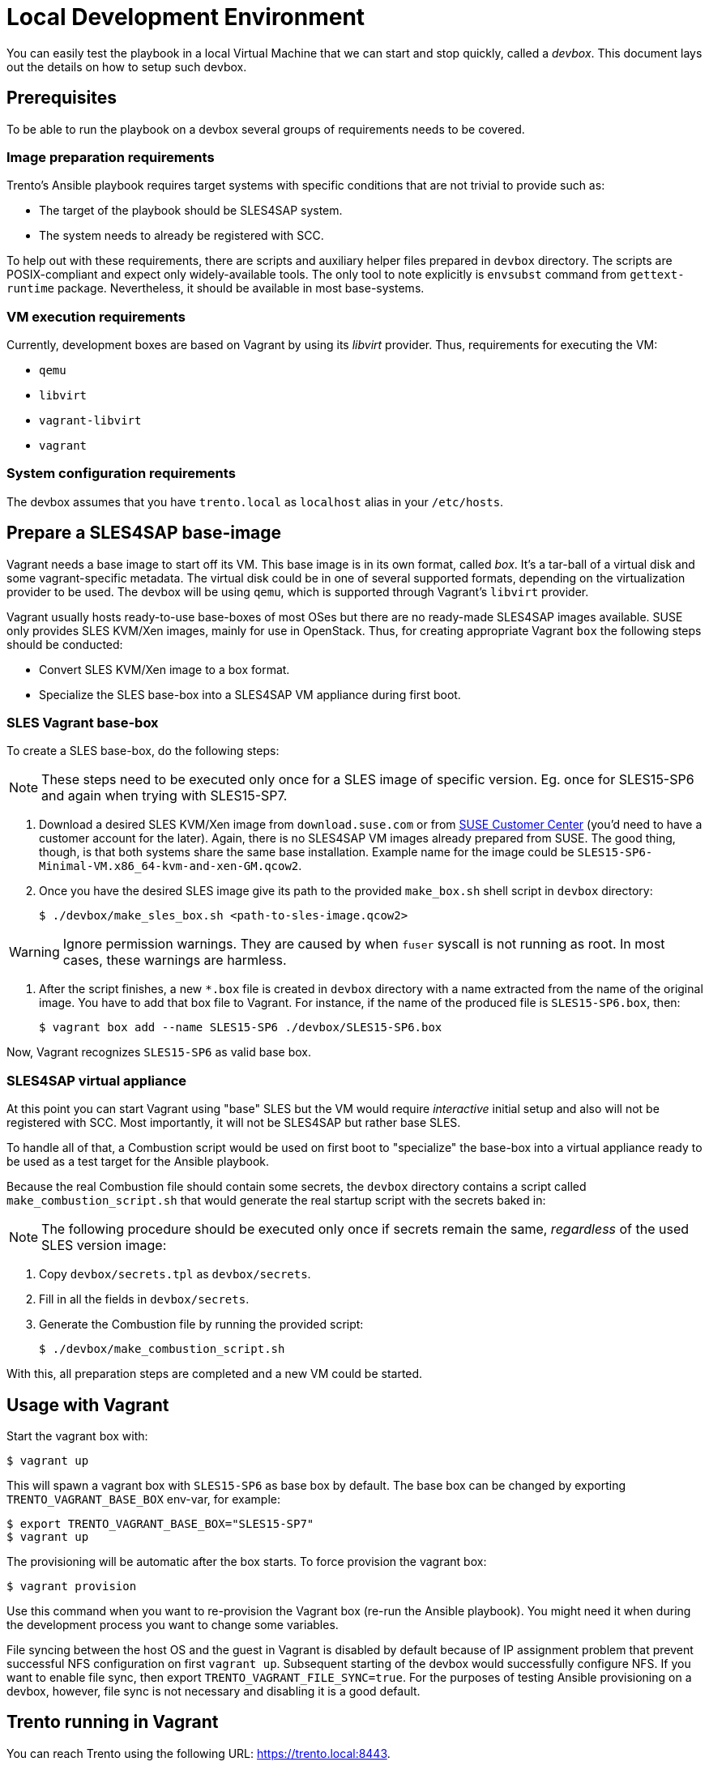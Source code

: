 = Local Development Environment

You can easily test the playbook in a local Virtual Machine that we
can start and stop quickly, called a _devbox_. This document lays out
the details on how to setup such devbox.

== Prerequisites

To be able to run the playbook on a devbox several groups of
requirements needs to be covered.

=== Image preparation requirements

Trento's Ansible playbook requires target systems with specific
conditions that are not trivial to provide such as:

- The target of the playbook should be SLES4SAP system.
- The system needs to already be registered with SCC.

To help out with these requirements, there are scripts and auxiliary
helper files prepared in `devbox` directory. The scripts are
POSIX-compliant and expect only widely-available tools. The only tool
to note explicitly is `envsubst` command from `gettext-runtime`
package. Nevertheless, it should be available in most base-systems.

=== VM execution requirements

Currently, development boxes are based on Vagrant by using its
_libvirt_ provider. Thus, requirements for executing the VM:

- `qemu`
- `libvirt`
- `vagrant-libvirt`
- `vagrant`


=== System configuration requirements

The devbox assumes that you have `trento.local` as `localhost` alias in your
`/etc/hosts`.

== Prepare a SLES4SAP base-image

Vagrant needs a base image to start off its VM. This base image is in
its own format, called _box_. It's a tar-ball of a virtual disk and
some vagrant-specific metadata. The virtual disk could be in one of
several supported formats, depending on the virtualization provider to
be used. The devbox will be using `qemu`, which is supported through
Vagrant's `libvirt` provider.

Vagrant usually hosts ready-to-use base-boxes of most OSes but there
are no ready-made SLES4SAP images available. SUSE only provides SLES
KVM/Xen images, mainly for use in OpenStack. Thus, for creating
appropriate Vagrant `box` the following steps should be conducted:

- Convert SLES KVM/Xen image to a box format.
- Specialize the SLES base-box into a SLES4SAP VM appliance during first boot.

=== SLES Vagrant base-box

To create a SLES base-box, do the following steps:

[NOTE]
====
These steps need to be executed only once for a SLES image of specific
version. Eg. once for SLES15-SP6 and again when trying with SLES15-SP7.
====

. Download a desired SLES KVM/Xen image from `download.suse.com` or
from https://scc.suse.com[SUSE Customer Center] (you'd need to have a
customer account for the later). Again, there is no SLES4SAP VM images
already prepared from SUSE. The good thing, though, is that both
systems share the same base installation. Example name for the image
could be `SLES15-SP6-Minimal-VM.x86_64-kvm-and-xen-GM.qcow2`.

. Once you have the desired SLES image give its path to the provided
`make_box.sh` shell script in `devbox` directory:
+
[source,bash]
----
$ ./devbox/make_sles_box.sh <path-to-sles-image.qcow2>
----


WARNING: Ignore permission warnings. They are caused by when `fuser`
syscall is not running as root. In most cases, these warnings are
harmless.

. After the script finishes, a new `*.box`
file is created in `devbox` directory with a name extracted from the
name of the original image. You have to add that box file to
Vagrant. For instance, if the name of the produced file is
`SLES15-SP6.box`, then:
+
[source,bash]
----
$ vagrant box add --name SLES15-SP6 ./devbox/SLES15-SP6.box
----

Now, Vagrant recognizes `SLES15-SP6` as valid base box.

=== SLES4SAP virtual appliance

At this point you can start Vagrant using "base" SLES but the VM would
require _interactive_ initial setup and also will not be registered
with SCC. Most importantly, it will not be SLES4SAP but rather base
SLES.

To handle all of that, a Combustion script would be used on first boot
to "specialize" the base-box into a virtual appliance ready to be used
as a test target for the Ansible playbook.

Because the real Combustion file should contain some secrets, the
`devbox` directory contains a script called
`make_combustion_script.sh` that would generate the real startup
script with the secrets baked in:

[NOTE]
====
The following procedure should be executed only once if secrets remain
the same, _regardless_ of the used SLES version image:
====

. Copy `devbox/secrets.tpl` as `devbox/secrets`.
. Fill in  all the fields in `devbox/secrets`.
. Generate the Combustion file by running the provided script:
+
[source,bash]
----
$ ./devbox/make_combustion_script.sh
----

With this, all preparation steps are completed and a new VM could be
started.

== Usage with Vagrant

Start the vagrant box with:

[source,bash]
----
$ vagrant up
----

This will spawn a vagrant box with `SLES15-SP6` as base box by
default. The base box can be changed by exporting
`TRENTO_VAGRANT_BASE_BOX` env-var, for example:

[source,bash]
----
$ export TRENTO_VAGRANT_BASE_BOX="SLES15-SP7"
$ vagrant up
----

The provisioning will be automatic after the box starts. To force
provision the vagrant box:

[source,bash]
----
$ vagrant provision
----

Use this command when you want to re-provision the Vagrant box (re-run
the Ansible playbook). You might need it when during the development
process you want to change some variables.

File syncing between the host OS and the guest in Vagrant is disabled
by default because of IP assignment problem that prevent successful
NFS configuration on first `vagrant up`. Subsequent starting of the
devbox would successfully configure NFS. If you want to enable file
sync, then export `TRENTO_VAGRANT_FILE_SYNC=true`. For the purposes of
testing Ansible provisioning on a devbox, however, file sync is not
necessary and disabling it is a good default.

== Trento running in Vagrant

You can reach Trento using the following URL:
https://trento.local:8443.

The Vagrantfile contains a self signed certificate for `trento.local`
domain, make sure you accept the exception when prompted by your
browser.
